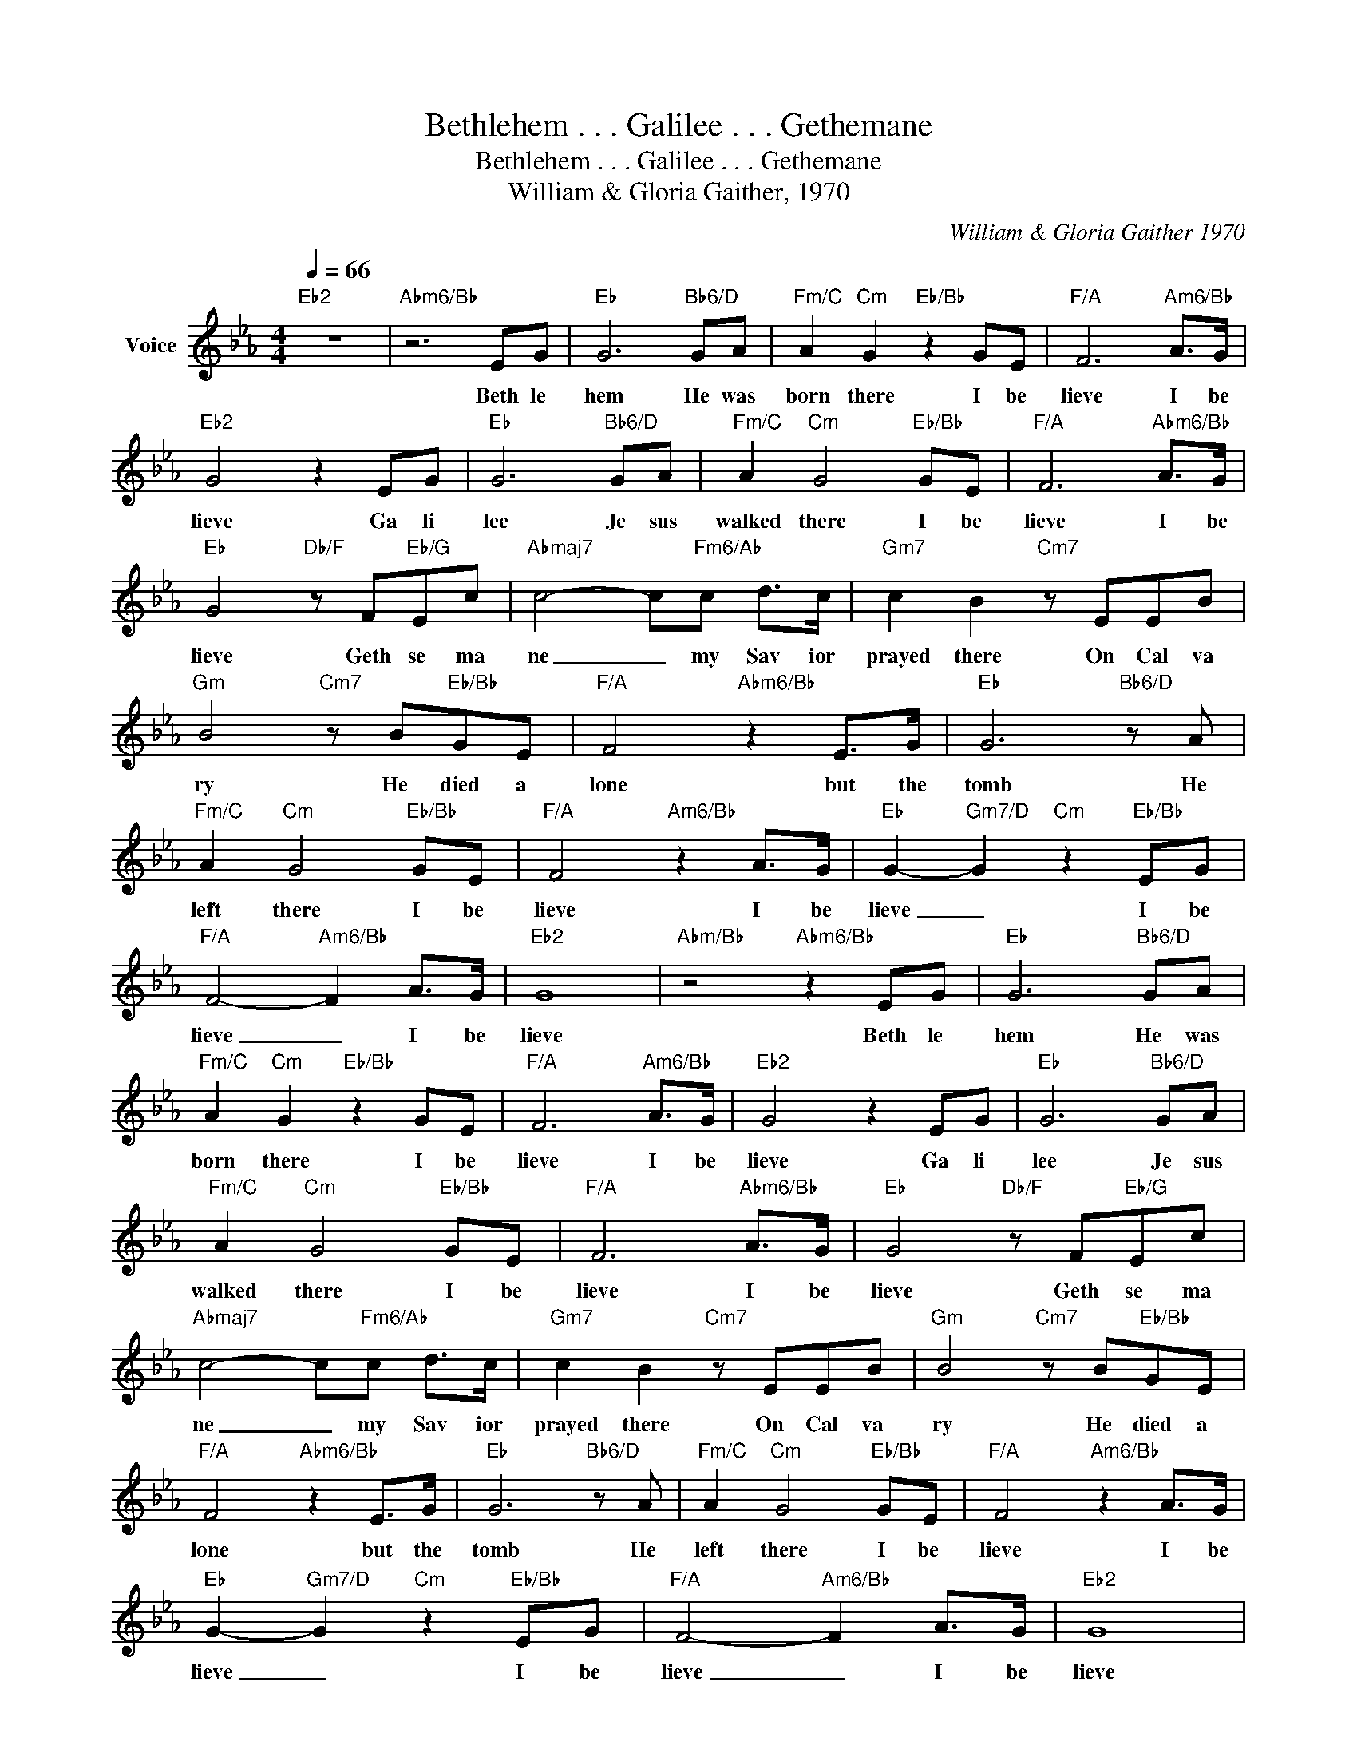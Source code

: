 X:1
T:Bethlehem . . . Galilee . . . Gethemane
T:Bethlehem . . . Galilee . . . Gethemane
T:William & Gloria Gaither, 1970
C:William & Gloria Gaither 1970
Z:All Rights Reserved
L:1/8
Q:1/4=66
M:4/4
K:Eb
V:1 treble nm="Voice"
%%MIDI program 54
V:1
"Eb2" z8 |"Abm6/Bb" z6 EG |"Eb" G6"Bb6/D" GA |"Fm/C" A2"Cm" G2"Eb/Bb" z2 GE |"F/A" F6"Am6/Bb" A>G | %5
w: |Beth le|hem He was|born there I be|lieve I be|
"Eb2" G4 z2 EG |"Eb" G6"Bb6/D" GA |"Fm/C" A2"Cm" G4"Eb/Bb" GE |"F/A" F6"Abm6/Bb" A>G | %9
w: lieve Ga li|lee Je sus|walked there I be|lieve I be|
"Eb" G4"Db/F" z F"Eb/G"Ec |"Abmaj7" c4- c"Fm6/Ab"c d>c |"Gm7" c2 B2"Cm7" z EEB | %12
w: lieve Geth se ma|ne _ my Sav ior|prayed there On Cal va|
"Gm" B4"Cm7" z B"Eb/Bb"GE |"F/A" F4"Abm6/Bb" z2 E>G |"Eb" G6"Bb6/D" z A | %15
w: ry He died a|lone but the|tomb He|
"Fm/C" A2"Cm" G4"Eb/Bb" GE |"F/A" F4"Am6/Bb" z2 A>G |"Eb" G2-"Gm7/D" G2"Cm" z2"Eb/Bb" EG | %18
w: left there I be|lieve I be|lieve _ I be|
"F/A" F4-"Am6/Bb" F2 A>G |"Eb2" G8 |"Abm/Bb" z4"Abm6/Bb" z2 EG |"Eb" G6"Bb6/D" GA | %22
w: lieve _ I be|lieve|Beth le|hem He was|
"Fm/C" A2"Cm" G2"Eb/Bb" z2 GE |"F/A" F6"Am6/Bb" A>G |"Eb2" G4 z2 EG |"Eb" G6"Bb6/D" GA | %26
w: born there I be|lieve I be|lieve Ga li|lee Je sus|
"Fm/C" A2"Cm" G4"Eb/Bb" GE |"F/A" F6"Abm6/Bb" A>G |"Eb" G4"Db/F" z F"Eb/G"Ec | %29
w: walked there I be|lieve I be|lieve Geth se ma|
"Abmaj7" c4- c"Fm6/Ab"c d>c |"Gm7" c2 B2"Cm7" z EEB |"Gm" B4"Cm7" z B"Eb/Bb"GE | %32
w: ne _ my Sav ior|prayed there On Cal va|ry He died a|
"F/A" F4"Abm6/Bb" z2 E>G |"Eb" G6"Bb6/D" z A |"Fm/C" A2"Cm" G4"Eb/Bb" GE |"F/A" F4"Am6/Bb" z2 A>G | %36
w: lone but the|tomb He|left there I be|lieve I be|
"Eb" G2-"Gm7/D" G2"Cm" z2"Eb/Bb" EG |"F/A" F4-"Am6/Bb" F2 A>G |"Eb2" G8 | %39
w: lieve _ I be|lieve _ I be|lieve|
"Abm/Bb" z4"Abm6/Bb" z2 EG |"Eb" G6"Bb6/D" GA |"Fm/C" A2"Cm" G2"Eb/Bb" z2 GE | %42
w: Beth le|hem He was|born there I be|
"F/A" F6"Am6/Bb" A>G |"Eb2" G4 z2 EG |"Eb" G6"Bb6/D" GA |"Fm/C" A2"Cm" G4"Eb/Bb" GE | %46
w: lieve I be|lieve Ga li|lee Je sus|walked there I be|
"F/A" F6"Abm6/Bb" A>G |"Eb" G4"Db/F" z F"Eb/G"Ec |"Abmaj7" c4- c"Fm6/Ab"c d>c | %49
w: lieve I be|lieve Geth se ma|ne _ my Sav ior|
"Gm7" c2 B2"Cm7" z EEB |"Gm" B4"Cm7" z B"Eb/Bb"GE |"F/A" F4"Abm6/Bb" z2 E>G |"Eb" G6"Bb6/D" z A | %53
w: prayed there On Cal va|ry He died a|lone but the|tomb He|
"Fm/C" A2"Cm" G4"Eb/Bb" GE |"F/A" F4"Am6/Bb" z2 A>G |"Eb" G2-"Gm7/D" G2"Cm" z2"Eb/Bb" EG | %56
w: left there I be|lieve I be|lieve _ I be|
"F/A" F4-"Am6/Bb" F2 A>G |"Eb2" G8 |] %58
w: lieve _ I be|lieve|

